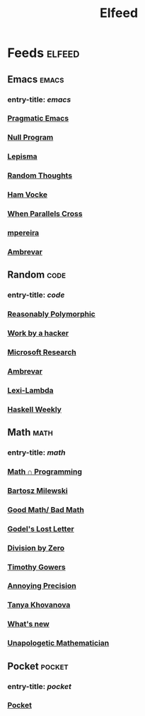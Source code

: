 #+TITLE: Elfeed

* Feeds :elfeed:
** Emacs :emacs:
*** entry-title: \(emacs\)
*** [[http://pragmaticemacs.com/feed/][Pragmatic Emacs]]
*** [[https://nullprogram.com/feed/][Null Program]]
*** [[https://lepisma.xyz/journal/atom.xml][Lepisma]]
*** [[http://lars.ingebrigtsen.no/][Random Thoughts]]
*** [[https://www.hamvocke.com/feed.xml][Ham Vocke]]
*** [[https://ag91.github.io/rss.xml][When Parallels Cross]]
*** [[https://www.murilopereira.com/index.xml][mpereira]]
*** [[https://ambrevar.xyz/atom.xml][Ambrevar]]
** Random :code:
*** entry-title: \(code\)
*** [[http://reasonablypolymorphic.com/][Reasonably Polymorphic]]
*** [[http://mango.pdf.zone/][Work by a hacker]]
*** [[https://www.microsoft.com/en-us/research/feed/][Microsoft Research]]
*** [[https://ambrevar.xyz/atom.xml][Ambrevar]]
*** [[https://lexi-lambda.github.io/feeds/all.rss.xml][Lexi-Lambda]]
*** [[https://haskellweekly.news/newsletter.atom][Haskell Weekly]]
** Math :math:
*** entry-title: \(math\)
*** [[https://jeremykun.com/feed/][Math \cap Programming]]
*** [[https://bartoszmilewski.com/feed/][Bartosz Milewski]]
*** [[http://www.goodmath.org/blog/feed/][Good Math/ Bad Math]]
*** [[https://rjlipton.wordpress.com/feed/][Godel's Lost Letter]]
*** [[http://feeds.feedburner.com/wordpress/divisbyzero][Division by Zero]]
*** [[https://gowers.wordpress.com/feed/][Timothy Gowers]]
*** [[https://qchu.wordpress.com/feed/][Annoying Precision]]
*** [[https://blog.tanyakhovanova.com/feed/][Tanya Khovanova]]
*** [[https://terrytao.wordpress.com/feed/][What's new]]
*** [[https://unapologetic.wordpress.com/feed/][Unapologetic Mathematician]]
** Pocket :pocket:
*** entry-title: \(pocket\)
*** [[https://getpocket.com/users/brongulus/feed/all][Pocket]]
